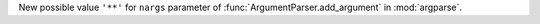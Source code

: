 New possible value ``'**'`` for ``nargs`` parameter of :func:`ArgumentParser.add_argument` in :mod:`argparse`.